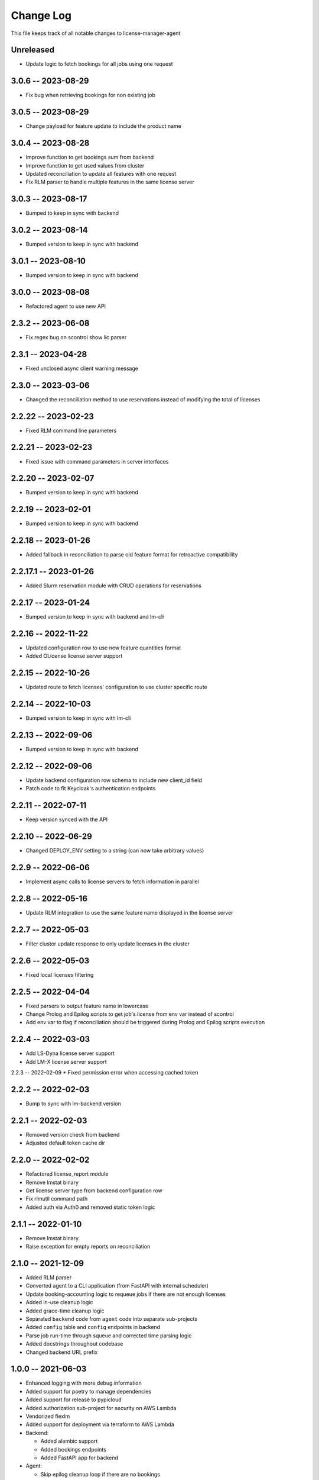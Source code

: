 ============
 Change Log
============

This file keeps track of all notable changes to license-manager-agent

Unreleased
----------
* Update logic to fetch bookings for all jobs using one request

3.0.6 -- 2023-08-29
-------------------
* Fix bug when retrieving bookings for non existing job

3.0.5 -- 2023-08-29
-------------------
* Change payload for feature update to include the product name 

3.0.4 -- 2023-08-28
-------------------
* Improve function to get bookings sum from backend
* Improve function to get used values from cluster
* Updated reconciliation to update all features with one request
* Fix RLM parser to handle multiple features in the same license server

3.0.3 -- 2023-08-17
-------------------
* Bumped to keep in sync with backend

3.0.2 -- 2023-08-14
-------------------
* Bumped version to keep in sync with backend

3.0.1 -- 2023-08-10
-------------------
* Bumped version to keep in sync with backend

3.0.0 -- 2023-08-08
-------------------
* Refactored agent to use new API

2.3.2 -- 2023-06-08
-------------------
* Fix regex bug on scontrol show lic parser

2.3.1 -- 2023-04-28
-------------------
* Fixed unclosed async client warning message

2.3.0 -- 2023-03-06
--------------------
* Changed the reconciliation method to use reservations instead of modifying the total of licenses

2.2.22 -- 2023-02-23
--------------------
* Fixed RLM command line parameters

2.2.21 -- 2023-02-23
--------------------
* Fixed issue with command parameters in server interfaces

2.2.20 -- 2023-02-07
--------------------
* Bumped version to keep in sync with backend

2.2.19 -- 2023-02-01
--------------------
* Bumped version to keep in sync with backend

2.2.18 -- 2023-01-26
--------------------
* Added fallback in reconciliation to parse old feature format for retroactive compatibility

2.2.17.1 -- 2023-01-26
----------------------
* Added Slurm reservation module with CRUD operations for reservations

2.2.17 -- 2023-01-24
--------------------
* Bumped version to keep in sync with backend and lm-cli

2.2.16 -- 2022-11-22
--------------------
* Updated configuration row to use new feature quantities format
* Added OLicense license server support

2.2.15 -- 2022-10-26
--------------------
* Updated route to fetch licenses' configuration to use cluster specific route

2.2.14 -- 2022-10-03
--------------------
* Bumped version to keep in sync with lm-cli

2.2.13 -- 2022-09-06
--------------------
* Bumped version to keep in sync with backend

2.2.12 -- 2022-09-06
--------------------
* Update backend configuration row schema to include new client_id field
* Patch code to fit Keycloak's authentication endpoints

2.2.11 -- 2022-07-11
--------------------
* Keep version synced with the API

2.2.10 -- 2022-06-29
--------------------
* Changed DEPLOY_ENV setting to a string (can now take arbitrary values)

2.2.9 -- 2022-06-06
-------------------
* Implement async calls to license servers to fetch information in parallel

2.2.8 -- 2022-05-16
-------------------
* Update RLM integration to use the same feature name displayed in the license server

2.2.7 -- 2022-05-03
-------------------
* Filter cluster update response to only update licenses in the cluster

2.2.6 -- 2022-05-03
-------------------
* Fixed local licenses filtering

2.2.5 -- 2022-04-04
-------------------
* Fixed parsers to output feature name in lowercase
* Change Prolog and Epilog scripts to get job's license from env var instead of scontrol
* Add env var to flag if reconciliation should be triggered during Prolog and Epilog scripts execution

2.2.4 -- 2022-03-03
-------------------
* Add LS-Dyna license server support
* Add LM-X license server support

2.2.3 -- 2022-02-09
* Fixed permission error when accessing cached token

2.2.2 -- 2022-02-03
------------------
* Bump to sync with lm-backend version

2.2.1 -- 2022-02-03
------------------
* Removed version check from backend
* Adjusted default token cache dir

2.2.0 -- 2022-02-02
------------------
* Refactored license_report module
* Remove lmstat binary
* Get license server type from backend configuration row
* Fix rlmutil command path
* Added auth via Auth0 and removed static token logic

2.1.1 -- 2022-01-10
------------------
* Remove lmstat binary
* Raise exception for empty reports on reconciliation

2.1.0 -- 2021-12-09
------------------
* Added RLM parser
* Converted agent to a CLI application (from FastAPI with internal scheduler)
* Update booking-accounting logic to requeue jobs if there are not enough licenses
* Added in-use cleanup logic
* Added grace-time cleanup logic
* Separated ``backend`` code from ``agent`` code into separate sub-projects
* Added ``config`` table and ``config`` endpoints in backend
* Parse job run-time through squeue and corrected time parsing logic
* Added docstrings throughout codebase
* Changed backend URL prefix

1.0.0 -- 2021-06-03
-------------------
* Enhanced logging with more debug information
* Added support for poetry to manage dependencies
* Added support for release to pypicloud
* Added authorization sub-project for security on AWS Lambda
* Vendorized flexlm
* Added support for deployment via terraform to AWS Lambda
* Backend:

  * Added alembic support
  * Added bookings endpoints
  * Added FastAPI app for backend

* Agent:

  * Skip epilog cleanup loop if there are no bookings
  * Moved support functions to cmd_utils
  * Epilog updates token count to account for bookings
  * Added PRODUCT_FEATURE_RX, ENCODING, and TOOL_TIMEOUT to settings
  * Update prolog to only track licenses that match the expected format
  * Added feature flags for "booked" and "product_feature"
  * Extra accounting to add used slurm licenses to the total
  * Added forced reconciliation to the prolog
  * Added slurmctld prolog and epilog entrypoints.
